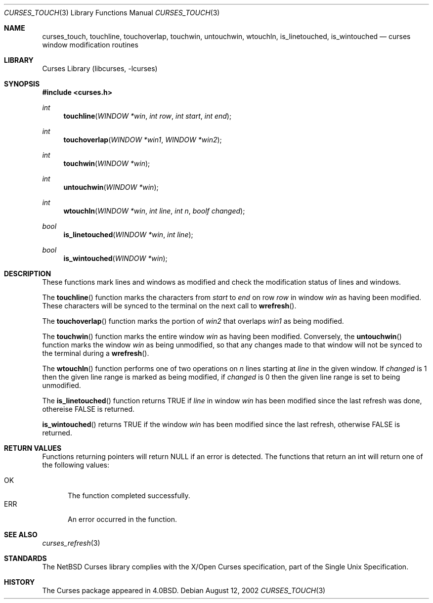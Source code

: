 .\"	$NetBSD: curses_touch.3,v 1.2 2003/02/14 16:29:12 grant Exp $
.\"
.\" Copyright (c) 2002
.\"	Brett Lymn (blymn@NetBSD.org, brett_lymn@yahoo.com.au)
.\"
.\" This code is donated to the NetBSD Foundation by the Author.
.\"
.\" Redistribution and use in source and binary forms, with or without
.\" modification, are permitted provided that the following conditions
.\" are met:
.\" 1. Redistributions of source code must retain the above copyright
.\"    notice, this list of conditions and the following disclaimer.
.\" 2. Redistributions in binary form must reproduce the above copyright
.\"    notice, this list of conditions and the following disclaimer in the
.\"    documentation and/or other materials provided with the distribution.
.\" 3. The name of the Author may not be used to endorse or promote
.\"    products derived from this software without specific prior written
.\"    permission.
.\"
.\" THIS SOFTWARE IS PROVIDED BY THE AUTHOR ``AS IS'' AND
.\" ANY EXPRESS OR IMPLIED WARRANTIES, INCLUDING, BUT NOT LIMITED TO, THE
.\" IMPLIED WARRANTIES OF MERCHANTABILITY AND FITNESS FOR A PARTICULAR PURPOSE
.\" ARE DISCLAIMED.  IN NO EVENT SHALL THE AUTHOR BE LIABLE
.\" FOR ANY DIRECT, INDIRECT, INCIDENTAL, SPECIAL, EXEMPLARY, OR CONSEQUENTIAL
.\" DAMAGES (INCLUDING, BUT NOT LIMITED TO, PROCUREMENT OF SUBSTITUTE GOODS
.\" OR SERVICES; LOSS OF USE, DATA, OR PROFITS; OR BUSINESS INTERRUPTION)
.\" HOWEVER CAUSED AND ON ANY THEORY OF LIABILITY, WHETHER IN CONTRACT, STRICT
.\" LIABILITY, OR TORT (INCLUDING NEGLIGENCE OR OTHERWISE) ARISING IN ANY WAY
.\" OUT OF THE USE OF THIS SOFTWARE, EVEN IF ADVISED OF THE POSSIBILITY OF
.\" SUCH DAMAGE.
.\"
.\"
.Dd August 12, 2002
.Dt CURSES_TOUCH 3
.Os
.Sh NAME
.Nm curses_touch ,
.Nm touchline ,
.Nm touchoverlap ,
.Nm touchwin ,
.Nm untouchwin ,
.Nm wtouchln ,
.Nm is_linetouched ,
.Nm is_wintouched
.Nd curses window modification routines
.Sh LIBRARY
.Lb libcurses
.Sh SYNOPSIS
.Fd #include \*[Lt]curses.h\*[Gt]
.Ft int
.Fn touchline "WINDOW *win" "int row" "int start" "int end"
.Ft int
.Fn touchoverlap "WINDOW *win1" "WINDOW *win2"
.Ft int
.Fn touchwin "WINDOW *win"
.Ft int
.Fn untouchwin "WINDOW *win"
.Ft int
.Fn wtouchln "WINDOW *win" "int line" "int n" "boolf changed"
.Ft bool
.Fn is_linetouched "WINDOW *win" "int line"
.Ft bool
.Fn is_wintouched "WINDOW *win"
.Sh DESCRIPTION
These functions mark lines and windows as modified and check the modification
status of lines and windows.
.Pp
The
.Fn touchline
function marks the characters from
.Fa start
to
.Fa end
on row
.Fa row
in window
.Fa win
as having been modified.
These characters will be synced to the terminal on the next call to
.Fn wrefresh .
.Pp
The
.Fn touchoverlap
function marks the portion of
.Fa win2
that overlaps
.Fa win1
as being modified.
.Pp
The
.Fn touchwin
function marks the entire window
.Fa win
as having been modified.
Conversely,
the
.Fn untouchwin
function marks the window
.Fa win
as being unmodified, so that any changes made to that window will
not be synced to the terminal during a
.Fn wrefresh .
.Pp
The
.Fn wtouchln
function performs one of two operations on
.Fa n
lines starting at
.Fa line
in the given window.
If
.Fa changed
is 1 then the given line range is marked as being modified, if
.Fa changed
is 0 then the given line range is set to being unmodified.
.Pp
The
.Fn is_linetouched
function returns
.Dv TRUE
if
.Fa line
in window
.Fa win
has been modified since the last refresh was done, othereise
.Dv FALSE
is returned.
.Pp
.Fn is_wintouched
returns
.Dv TRUE
if the window
.Fa win
has been modified since the last refresh, otherwise
.Dv FALSE
is returned.
.Sh RETURN VALUES
Functions returning pointers will return
.Dv NULL
if an error is detected.
The functions that return an int will return one of the following
values:
.Pp
.Bl -tag -width ERR -compact
.It Er OK
The function completed successfully.
.It Er ERR
An error occurred in the function.
.El
.Sh SEE ALSO
.Xr curses_refresh 3
.Sh STANDARDS
The
.Nx
Curses library complies with the X/Open Curses specification, part of the
Single Unix Specification.
.Sh HISTORY
The Curses package appeared in
.Bx 4.0 .
